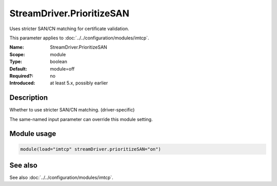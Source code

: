 .. _param-imtcp-streamdriver-prioritizesan:
.. _imtcp.parameter.module.streamdriver-prioritizesan:

StreamDriver.PrioritizeSAN
==========================

.. index::
   single: imtcp; StreamDriver.PrioritizeSAN
   single: StreamDriver.PrioritizeSAN

.. summary-start

Uses stricter SAN/CN matching for certificate validation.

.. summary-end

This parameter applies to :doc:`../../configuration/modules/imtcp`.

:Name: StreamDriver.PrioritizeSAN
:Scope: module
:Type: boolean
:Default: module=off
:Required?: no
:Introduced: at least 5.x, possibly earlier

Description
-----------
Whether to use stricter SAN/CN matching. (driver-specific)

The same-named input parameter can override this module setting.


Module usage
------------
.. _param-imtcp-module-streamdriver-prioritizesan:
.. _imtcp.parameter.module.streamdriver-prioritizesan-usage:

.. code-block:: rsyslog

   module(load="imtcp" streamDriver.prioritizeSAN="on")

See also
--------
See also :doc:`../../configuration/modules/imtcp`.

